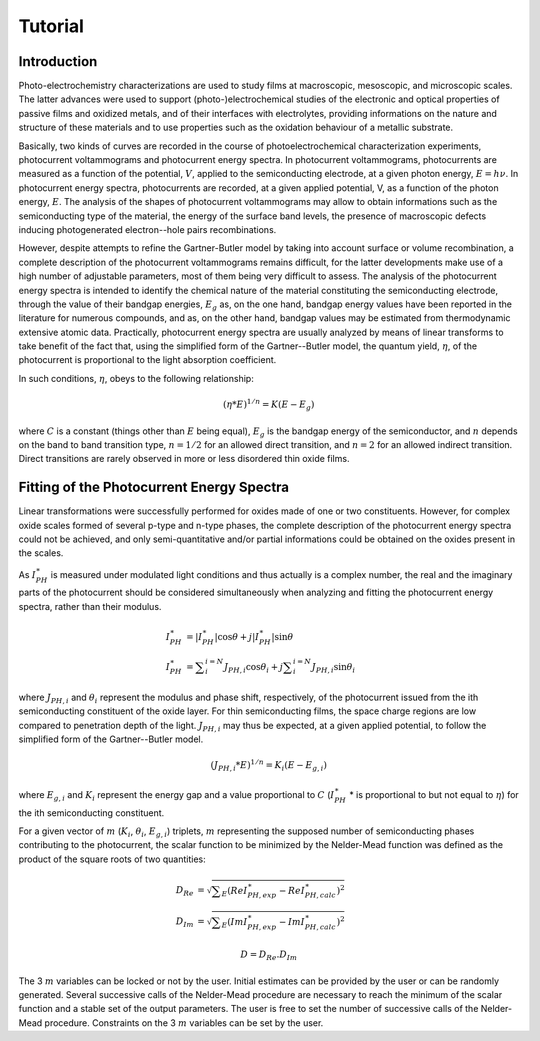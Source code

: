 Tutorial
========
Introduction
------------

Photo-electrochemistry characterizations are used to study films at macroscopic, mesoscopic, and microscopic scales. The latter advances were used to support (photo-)electrochemical studies of the electronic and optical properties of passive films and oxidized metals, and of their interfaces with electrolytes, providing informations on the nature and structure of these materials and to use properties such as the oxidation behaviour of a metallic substrate. 

Basically, two kinds of curves are recorded in the course of photoelectrochemical characterization experiments, photocurrent voltammograms and photocurrent energy spectra. In photocurrent voltammograms, photocurrents are measured as a function of the potential, :math:`V`, applied to the semiconducting electrode, at a given photon energy, :math:`E=h\nu`. In photocurrent energy spectra, photocurrents are recorded, at a given applied potential, V, as a function of the photon energy, :math:`E`. The analysis of the shapes of photocurrent voltammograms may allow to obtain informations such as the semiconducting type of the material, the energy of the surface band levels, the presence of macroscopic defects inducing photogenerated electron--hole pairs recombinations. 

However, despite attempts to refine the Gartner-Butler model by taking into account surface or volume recombination, a complete description of the photocurrent voltammograms remains difficult, for the latter developments make use of a high number of adjustable parameters, most of them being very difficult to assess. The analysis of the photocurrent energy spectra is intended to identify the chemical nature of the material constituting the semiconducting electrode, through the value of their bandgap energies, :math:`E_g` as, on the one hand, bandgap energy values have been reported in the literature for numerous compounds, and as, on the other hand, bandgap values may be estimated from thermodynamic extensive atomic data. Practically, photocurrent energy spectra are usually analyzed by means of linear transforms to take benefit of the fact that, using the simplified form of the Gartner--Butler model, the quantum yield, :math:`\eta`, of the photocurrent is proportional to the light absorption coefficient. 

In such conditions, :math:`\eta`, obeys to the following relationship:

.. math::
			(\eta * E)^{1/n} = K(E-E_g)

where :math:`C` is a constant (things other than :math:`E` being equal), :math:`E_g` is the bandgap energy of the semiconductor, and :math:`n` depends on the band to band transition type, :math:`n=1/2` for an allowed direct transition, and :math:`n=2` for an allowed indirect transition. Direct transitions are rarely observed in more or less disordered thin oxide films. 

Fitting of the Photocurrent Energy Spectra
------------------------------------------

Linear transformations were successfully performed for oxides made of one or two constituents. However, for complex oxide scales formed of several p-type and n-type phases, the complete description of the photocurrent energy spectra could not be achieved, and only semi-quantitative and/or partial informations could be obtained on the oxides present in the scales. 

As :math:`I_{PH}^{\ast}` is measured under modulated light conditions and thus actually is a complex number, the real and the imaginary parts of the photocurrent  should be considered simultaneously when analyzing and fitting the photocurrent energy spectra, rather than their modulus.

.. math::

            I_{PH}^{\ast}& = \vert I_{PH}^{\ast} \vert \cos \theta
            + j \vert I_{PH}^{\ast} \vert \sin \theta \\
            I_{PH}^{\ast}& = \sum _{i}^{i=N} J_{PH,i} \cos \theta _{i} + j \sum _{i}^{i=N} J_{PH,i} \sin \theta _{i}
			
where :math:`J_{PH,i}` and :math:`\theta _{i}` represent the modulus and phase shift, respectively, of the photocurrent issued from the ith semiconducting constituent of the oxide layer. For thin semiconducting films, the space charge regions are low compared to penetration depth of the light. :math:`J_{PH,i}` may thus be expected, at a given applied potential, to follow the simplified form of the Gartner--Butler model.

.. math::
			(J_{PH,i} * E)^{1/n} = K_{i}(E-E_{g,i})

where :math:`E_{g,i}` and :math:`K_{i}` represent the energy gap and a value proportional to :math:`C` (:math:`I_{PH}^{\ast}` * is proportional to but not equal to :math:`\eta`) for the ith semiconducting constituent.


For a given vector of :math:`m` (:math:`K _{i}`, :math:`\theta _{i}`, :math:`E_{g,i}`) triplets, :math:`m` representing the supposed number of semiconducting phases contributing to the photocurrent, the scalar function to be minimized by the Nelder-Mead function was defined as the product of the square roots of two quantities:

	.. math::
            D_{Re} & = \sqrt{ \sum _{E}(Re I_{PH,exp}^{\ast} - Re I_{PH,calc}^{\ast})^2 } \\
            D_{Im} & = \sqrt{ \sum _{E}(Im I_{PH,exp}^{\ast} - Im I_{PH,calc}^{\ast})^2 }

            D = D_{Re} . D_{Im}

The 3 :math:`m` variables can be locked or not by the user. Initial estimates can be provided by the user or can be randomly generated. Several successive calls of the Nelder-Mead procedure are necessary to reach the minimum of the scalar function and a stable set of the output parameters. The user is free to set the number of successive calls of the Nelder-Mead procedure. Constraints on the 3 :math:`m` variables can be set by the user.


.. seealso:: J.-P. Petit, R. Boichot, A. Loucif, A. Srisrual, and Y. Wouters, *Photoelectrochemistry of Oxidation Layers: a Novel Approach to Analyze Photocurrent Energy Spectra*, Oxidation of Metals, vol. 1 , pp. 1\--11, 2013.
    

